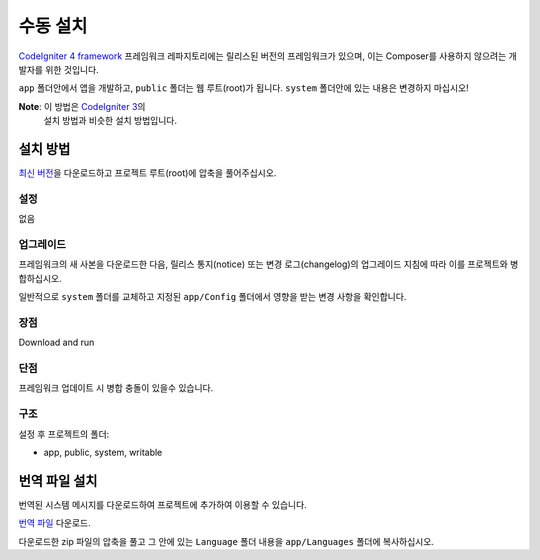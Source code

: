 수동 설치
###############################################################################

`CodeIgniter 4 framework <https://github.com/codeigniter4/framework>`_  프레임워크 레파지토리에는 
릴리스된 버전의 프레임워크가 있으며, 이는 Composer를 사용하지 않으려는 개발자를 위한 것입니다.

``app`` 폴더안에서 앱을 개발하고, ``public`` 폴더는 웹 루트(root)가 됩니다. 
``system`` 폴더안에 있는 내용은 변경하지 마십시오!

**Note**: 이 방법은 `CodeIgniter 3 <https://www.codeigniter.com/user_guide/installation/index.html>`_\ 의 
          설치 방법과 비슷한 설치 방법입니다. 

설치 방법
=============

`최신 버전 <https://github.com/CodeIgniter4/framework/releases/latest>`_\ 을 다운로드하고 프로젝트 
루트(root)에 압축을 풀어주십시오.

설정
----------

없음

업그레이드
--------------

프레임워크의 새 사본을 다운로드한 다음, 릴리스 통지(notice) 또는 변경 로그(changelog)의 
업그레이드 지침에 따라 이를 프로젝트와 병합하십시오.

일반적으로 ``system`` 폴더를 교체하고 지정된 ``app/Config`` 폴더에서 영향을 받는 변경 
사항을 확인합니다.

장점
---------

Download and run

단점
---------

프레임워크 업데이트 시 병합 충돌이 있을수 있습니다.

구조
----------

설정 후 프로젝트의 폴더:

- app, public, system, writable 


번역 파일 설치
===================

번역된 시스템 메시지를 다운로드하여 프로젝트에 추가하여 이용할 수 있습니다.

`번역 파일 <https://github.com/codeigniter4/translations/releases/latest>`_ 다운로드.

다운로드한 zip 파일의 압축을 풀고 그 안에 있는 ``Language`` 폴더 내용을  ``app/Languages`` 폴더에 복사하십시오.
